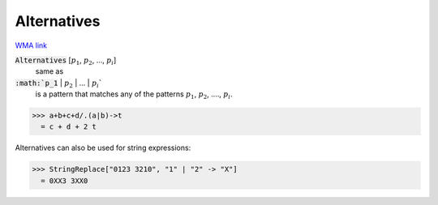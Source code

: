Alternatives
============

`WMA link <https://reference.wolfram.com/language/ref/Alternatives.html>`_


:code:`Alternatives` [:math:`p_1`, :math:`p_2`, ..., :math:`p_i`]
    same as

:code:`:math:`p_1` | :math:`p_2` | ... | :math:`p_i``
    is a pattern that matches any of the patterns :math:`p_1`, :math:`p_2`,         ...., :math:`p_i`.





>>> a+b+c+d/.(a|b)->t
  = c + d + 2 t

Alternatives can also be used for string expressions:

>>> StringReplace["0123 3210", "1" | "2" -> "X"]
  = 0XX3 3XX0
